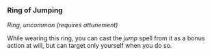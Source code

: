 *** Ring of Jumping
:PROPERTIES:
:CUSTOM_ID: ring-of-jumping
:END:
/Ring, uncommon (requires attunement)/

While wearing this ring, you can cast the /jump/ spell from it as a
bonus action at will, but can target only yourself when you do so.
